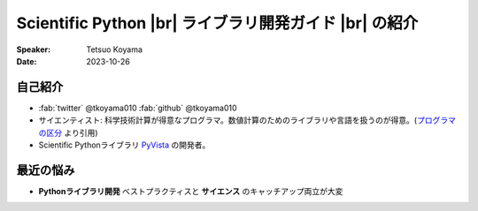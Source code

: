 .. |br| raw:: html

   <br>

===========================================================
**Scientific Python** |br| ライブラリ開発ガイド |br| の紹介
===========================================================

:Speaker: Tetsuo Koyama
:Date: 2023-10-26

自己紹介
========

* :fab:`twitter` @tkoyama010 :fab:`github` @tkoyama010
* サイエンティスト: 科学技術計算が得意なプログラマ。数値計算のためのライブラリや言語を扱うのが得意。(`プログラマの区分`_ より引用)
* Scientific Pythonライブラリ `PyVista`_ の開発者。

.. _プログラマの区分: https://fumieval-blog.tumblr.com/post/28324791101/%E3%83%97%E3%83%AD%E3%82%B0%E3%83%A9%E3%83%9E%E3%81%AE%E5%8C%BA%E5%88%86
.. _PyVista: https://github.com/pyvista/pyvista

最近の悩み
==========

* **Pythonライブラリ開発** ベストプラクティスと **サイエンス** のキャッチアップ両立が大変
